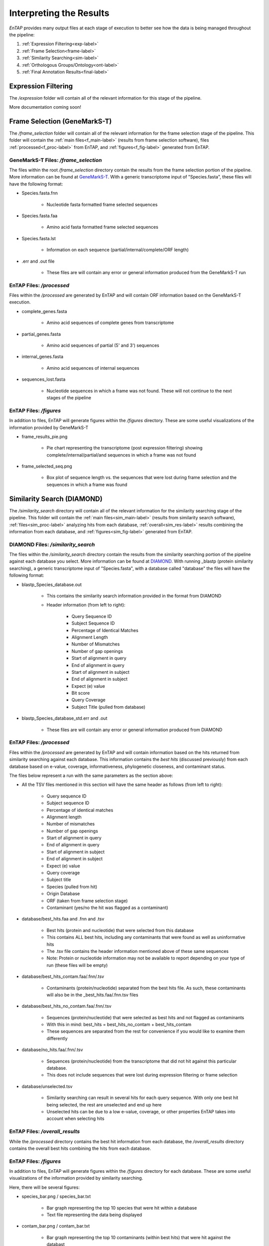 .. |exp_dir| replace:: */expression*
.. |frame_dir| replace:: */frame_selection*
.. |frame_proc_dir| replace:: */processed*
.. |frame_fig_dir| replace:: */figures*
.. |sim_dir| replace:: */similarity_search*
.. |sim_proc_dir| replace:: */processed*
.. |sim_fig_dir| replace:: */figures*
.. |sim_res_dir| replace:: */overall_results*
.. |egg_dir| replace:: */ontology*
.. |egg_fig_dir| replace:: */figures*
.. |egg_proc_dir| replace:: */processed*
.. |final_dir| replace:: */outfiles*
.. _EggNOG: https://github.com/jhcepas/eggnog-mapper
.. _DIAMOND: https://github.com/bbuchfink/diamond
.. _GeneMarkS-T: http://exon.gatech.edu/GeneMark/
.. _GO: http://www.geneontology.org/




Interpreting the Results
============

*EnTAP* provides many output files at each stage of execution to better see how the data is being managed throughout the pipeline:

#. :ref:`Expression Filtering<exp-label>`
#. :ref:`Frame Selection<frame-label>`
#. :ref:`Similarity Searching<sim-label>`
#. :ref:`Orthologous Groups/Ontology<ont-label>`
#. :ref:`Final Annotation Results<final-label>`


.. _exp-label:

Expression Filtering
----------------------
The |exp_dir| folder will contain all of the relevant information for this stage of the pipeline.

More documentation coming soon!



.. _frame-label:

Frame Selection (GeneMarkS-T)
-----------------
The |frame_dir| folder will contain all of the relevant information for the frame selection stage of the pipeline. This folder will contain the :ref:`main files<f_main-label>` (results from frame selection software), files :ref:`processed<f_proc-label>` from EnTAP, and :ref:`figures<f_fig-label>` generated from EnTAP.


.. _f_main-label:

GeneMarkS-T Files: |frame_dir|
^^^^^^^^^^^
The files within the root |frame_dir| directory contain the results from the frame selection portion of the pipeline. More information can be found at GeneMarkS-T_. With a generic transcriptome input of "Species.fasta", these files will have the following format:

* Species.fasta.fnn

    * Nucleotide fasta formatted frame selected sequences

* Species.fasta.faa

    * Amino acid fasta formatted frame selected sequences

* Species.fasta.lst

    * Information on each sequence (partial/internal/complete/ORF length)

* .err and .out file

    * These files are will contain any error or general information produced from the GeneMarkS-T run

.. _f_proc-label:

EnTAP Files: |frame_proc_dir|
^^^^^^^^^^^^^^^^^
Files within the |frame_proc_dir| are generated by EnTAP and will contain ORF information based on the GeneMarkS-T execution.

* complete_genes.fasta

    * Amino acid sequences of complete genes from transcriptome

* partial_genes.fasta

    * Amino acid sequences of partial (5' and 3') sequences

* internal_genes.fasta

    * Amino acid sequences of internal sequences

* sequences_lost.fasta

    * Nucleotide sequences in which a frame was not found. These will not continue to the next stages of the pipeline

.. _f_fig-label:

EnTAP Files: |frame_fig_dir|
^^^^^^^^^^^^^^^^^^^^^^^^^^^^
In addition to files, EnTAP will generate figures within the |frame_fig_dir| directory. These are some useful visualizations of the information provided by GeneMarkS-T

* frame_results_pie.png

    * Pie chart representing the transcriptome (post expression filtering) showing complete/internal/partial/and sequences in which a frame was not found

* frame_selected_seq.png

    * Box plot of sequence length vs. the sequences that were lost during frame selection and the sequences in which a frame was found


.. _sim-label:

Similarity Search (DIAMOND)
------------------------------
The |sim_dir| directory will contain all of the relevant information for the similarity searching stage of the pipeline. This folder will contain the :ref:`main files<sim_main-label>` (results from similarity search software), :ref:`files<sim_proc-label>` analyzing hits from each database, :ref:`overall<sim_res-label>` results combining the information from each database, and :ref:`figures<sim_fig-label>` generated from EnTAP.

.. _sim_main-label:

DIAMOND Files: |sim_dir|
^^^^^^^^^^^^^^^^^^^^^^^^^
The files within the |sim_dir| directory contain the results from the similarity searching portion of the pipeline against each database you select. More information can be found at DIAMOND_. With running _blastp (protein similarity searching), a generic transcriptome input of "Species.fasta", with a database called "database" the files will have the following format:

* blastp_Species_database.out

    * This contains the similarity search information provided in the format from DIAMOND
    * Header information (from left to right):

        * Query Sequence ID
        * Subject Sequence ID
        * Percentage of Identical Matches
        * Alignment Length
        * Number of Mismatches
        * Number of gap openings
        * Start of alignment in query
        * End of alignment in query
        * Start of alignment in subject
        * End of alignment in subject
        * Expect (e) value
        * Bit score
        * Query Coverage
        * Subject Title (pulled from database)
* blastp_Species_database_std.err and .out

    * These files are will contain any error or general information produced from DIAMOND

.. _sim_proc-label:

EnTAP Files: |sim_proc_dir|
^^^^^^^^^^^^^^^^^
Files within the |sim_proc_dir| are generated by EnTAP and will contain information based on the hits returned from similarity searching against each database. This information contains the *best hits* (discussed previously) from each database based on e-value, coverage, informativeness, phylogenetic closeness, and contaminant status.

The files below represent a run with the same parameters as the section above:


* All the TSV files mentioned in this section will have the same header as follows (from left to right):

    * Query sequence ID
    * Subject sequence ID
    * Percentage of identical matches
    * Alignment length
    * Number of mismatches
    * Number of gap openings
    * Start of alignment in query
    * End of alignment in query
    * Start of alignment in subject
    * End of alignment in subject
    * Expect (e) value
    * Query coverage
    * Subject title
    * Species (pulled from hit)
    * Origin Database
    * ORF (taken from frame selection stage)
    * Contaminant (yes/no the hit was flagged as a contaminant)

* database/best_hits.faa and .fnn and .tsv

    * Best hits (protein and nucleotide) that were selected from this database
    * This contains ALL best hits, including any contaminants that were found as well as uninformative hits
    * The .tsv file contains the header information mentioned above of these same sequences
    * Note: Protein or nucleotide information may not be available to report depending on your type of run (these files will be empty)

* database/best_hits_contam.faa/.fnn/.tsv

    * Contaminants (protein/nucleotide) separated from the best hits file. As such, these contaminants will also be in the _best_hits.faa/.fnn.tsv files

* database/best_hits_no_contam.faa/.fnn/.tsv

    * Sequences (protein/nucleotide) that were selected as best hits and not flagged as contaminants
    * With this in mind: best_hits = best_hits_no_contam + best_hits_contam
    * These sequences are separated from the rest for convenience if you would like to examine them differently

* database/no_hits.faa/.fnn/.tsv

    * Sequences (protein/nucleotide) from the transcriptome that did not hit against this particular database.
    * This does not include sequences that were lost during expression filtering or frame selection

* database/unselected.tsv

    * Similarity searching can result in several hits for each query sequence. With only one best hit being selected, the rest are unselected and end up here
    * Unselected hits can be due to a low e-value, coverage, or other properties EnTAP takes into account when selecting hits


.. _sim_res-label:

EnTAP Files: |sim_res_dir|
^^^^^^^^^^^^^^^^^^^^^^^^^^^^
While the |sim_proc_dir| directory contains the best hit information from each database, the |sim_res_dir| directory contains the overall best hits combining the hits from each database.


.. _sim_fig-label:

EnTAP Files: |sim_fig_dir|
^^^^^^^^^^^^^^^^^^^^^^^^^^^^
In addition to files, EnTAP will generate figures within the |sim_fig_dir| directory for each database. These are some useful visualizations of the information provided by similarity searching.

Here, there will be several figures:

* species_bar.png / species_bar.txt

    * Bar graph representing the top 10 species that were hit within a database
    * Text file representing the data being displayed

* contam_bar.png / contam_bar.txt

    * Bar graph representing the top 10 contaminants (within best hits) that were hit against the databast
    * Text file representing the data being displayed


.. _ont-label:

Orthologous Groups/Ontology (EggNOG)
----------------------------
The |egg_dir| directory will contain all of the relevant information for the EggNOG stage of the pipeline. This folder will contain the :ref:`EggNOG files<egg_main-label>`, :ref:`files<egg_proc-label>` analyzing the annotation from EggNOG, and :ref:`figures<egg_fig-label>` generated from EnTAP.

.. _egg_main-label:

EggNOG Files: |egg_dir|
^^^^^^^^^^^^^^^^^^^^^^^^^^^
Files within the |egg_dir| are generated by EggNOG and will contain information based on the hits returned from EggNOG against the orthologous databases. More information can be found at EggNOG_. 


* annotation_results.emapper.annotations

    * EggNOG results for sequences that previously hit against DIAMOND databases in similarity searching

* annotation_results_no_hits.emapper.annotations

    * EggNOG results for sequences that previously did NOT hit against DIAMOND databases in similarity searching


.. _egg_proc-label:

EnTAP Files: |egg_proc_dir|
^^^^^^^^^^^^^^^^^^^^^^^^^^^^^


.. _egg_fig-label:
EnTAP Files: |egg_fig_dir|
^^^^^^^^^^^^^^^^^^^^^^^^^^^^


.. _final-label:

Final Annotations
-----------------------

The final EnTAP annotations are contained within the |final_dir| directory. These files are the summation of each stage of the pipeline and contain the combined information. So these can be considered the most important files! 

All .tsv files in this section will have the following header information (from left to right)

    * Query sequence ID
    * Subject sequence ID
    * Percentage of identical matches
    * Alignment length
    * Number of mismatches
    * Number of gap openings
    * Start of alignment in query
    * End of alignment in query
    * Start of alignment in subject
    * End of alignment in subject
    * Expect (e) value
    * Query coverage
    * Subject title
    * Species (DIAMOND)
    * Origin Database (DIAMOND)
    * ORF (GeneMarkS-T)
    * Contaminant (yes/no the hit was flagged as a contaminant)
    * Seed ortholog (EggNOG)
    * Seed E-Value (EggNOG)
    * Seed Score (EggNOG)
    * Predicted Gene (EggNOG)
    * Taxonomic Scope (EggNOG, tax scope that was matched)
    * OGs (EggNOG, orthologous groups assigned)
    * Description (EggNOG)
    * KEGG Terms (EggNOG)
    * Protein Domains (EggNOG)
    * GO Biological (Gene Ontology normalized terms)
    * GO Cellular (Gene Ontology normalized terms)
    * GO Molecular (Gene Ontology normalized terms)

Gene ontology terms are normalized to levels based on the input flag from the user (or the default of 0,3,4). A level of 0 within the filename indicates that ALL GO terms will be printed to the annotation file. Normalization of GO terms to levels is generally done before enrichment analysis and is based upon the hierarchical setup of the Gene Ontology database. More information can be found at GO_. 

    * final_annotations_lvlX.tsv

        * As mentioned above, the 'X' represents the normalized GO terms for the annotation
        * This .tsv file will have the headers as mentioned previously as a summary of the entire pipeline

    * final_annotated.faa / .fnn

        * Nucleotide and protein fasta files containing all sequences that either hit databases through similarity searching or through the ontology stage

    * final_unannotated.aa / .fnn

        * Nucleotide and protein fasta files containing all sequences that did not hit either through similarity searching nor through the ontology stage